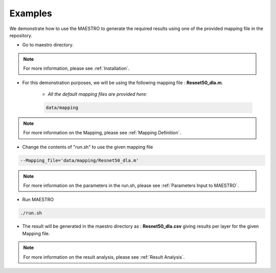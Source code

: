 =============
Examples
=============

We demonstrate how to use the MAESTRO to generate the required results using one of the provided mapping file in the repository.

- Go to maestro directory.


.. note::
   For more information, please see
   :ref:`Installation`.

- For this demonstration purposes, we will be using the following mapping file : **Resnet50_dla.m**. 

	- *All the default mapping files are provided here:*
	
	.. code-block:: default

		data/mapping

.. note::
   For more information on the Mapping, please see
   :ref:`Mapping Definition`.
   
   
- Change the contents of "run.sh" to use the given mapping file

.. code-block:: default
		
	--Mapping_file='data/mapping/Resnet50_dla.m'

.. note::
   For more information on the parameters in the run.sh, please see
   :ref:`Parameters Input to MAESTRO`.
	
- Run MAESTRO

.. code:: bash

	./run.sh
	
- The result will be generated in the maestro directory as : **Resnet50_dla.csv** giving results per layer for the given Mapping file.

.. note::
   For more information on the result analysis, please see
   :ref:`Result Analysis`.

	



